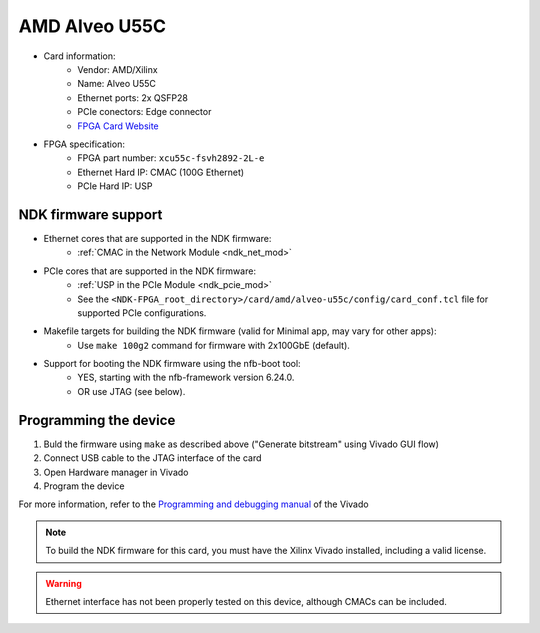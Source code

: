 .. _card_alveo_u55c:

AMD Alveo U55C
--------------

- Card information:
    - Vendor: AMD/Xilinx
    - Name: Alveo U55C
    - Ethernet ports: 2x QSFP28
    - PCIe conectors: Edge connector
    - `FPGA Card Website <https://www.xilinx.com/products/boards-and-kits/alveo/u55c.html>`_
- FPGA specification:
    - FPGA part number: ``xcu55c-fsvh2892-2L-e``
    - Ethernet Hard IP: CMAC (100G Ethernet)
    - PCIe Hard IP: USP

NDK firmware support
^^^^^^^^^^^^^^^^^^^^

- Ethernet cores that are supported in the NDK firmware:
    - :ref:`CMAC in the Network Module <ndk_net_mod>`
- PCIe cores that are supported in the NDK firmware:
    - :ref:`USP in the PCIe Module <ndk_pcie_mod>`
    - See the ``<NDK-FPGA_root_directory>/card/amd/alveo-u55c/config/card_conf.tcl`` file for supported PCIe configurations.
- Makefile targets for building the NDK firmware (valid for Minimal app, may vary for other apps):
    - Use ``make 100g2`` command for firmware with 2x100GbE (default).
- Support for booting the NDK firmware using the nfb-boot tool:
    - YES, starting with the nfb-framework version 6.24.0.
    - OR use JTAG (see below).

Programming the device
^^^^^^^^^^^^^^^^^^^^^^

1. Buld the firmware using ``make`` as described above ("Generate bitstream" using Vivado GUI flow)
2. Connect USB cable to the JTAG interface of the card
3. Open Hardware manager in Vivado
4. Program the device

For more information, refer to the `Programming and debugging manual <https://docs.xilinx.com/r/2022.2-English/ug908-vivado-programming-debugging/Opening-the-Hardware-Manager?tocId=x0two8P7pmYkinePAp~Scg>`_
of the Vivado

.. note::
    To build the NDK firmware for this card, you must have the Xilinx Vivado installed, including a valid license.

.. warning::
   Ethernet interface has not been properly tested on this device, although CMACs can be included.
